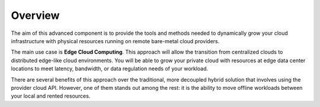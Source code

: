 .. _operations_basics_overview:

========
Overview
========

The aim of this advanced component is to provide the tools and methods needed to dynamically grow your cloud infrastructure with physical resources running on remote bare-metal cloud providers.

The main use case is **Edge Cloud Computing**. This approach will allow the transition from centralized clouds to distributed edge-like cloud environments. You will be able to grow your private cloud with resources at edge data center locations to meet latency, bandwidth, or data regulation needs of your workload.

.. image:: /images/edge_cluster_overview.png
    :width: 50%
    :align: center

There are several benefits of this approach over the traditional, more decoupled hybrid solution that involves using the provider cloud API. However, one of them stands out among the rest: it is the ability to move offline workloads between your local and rented resources.
